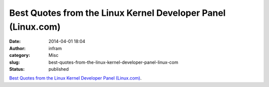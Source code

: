 Best Quotes from the Linux Kernel Developer Panel (Linux.com)
#############################################################
:date: 2014-04-01 18:04
:author: infram
:category: Misc
:slug: best-quotes-from-the-linux-kernel-developer-panel-linux-com
:status: published

`Best Quotes from the Linux Kernel Developer Panel
(Linux.com) <http://lwn.net/Articles/592351/rss>`__.
